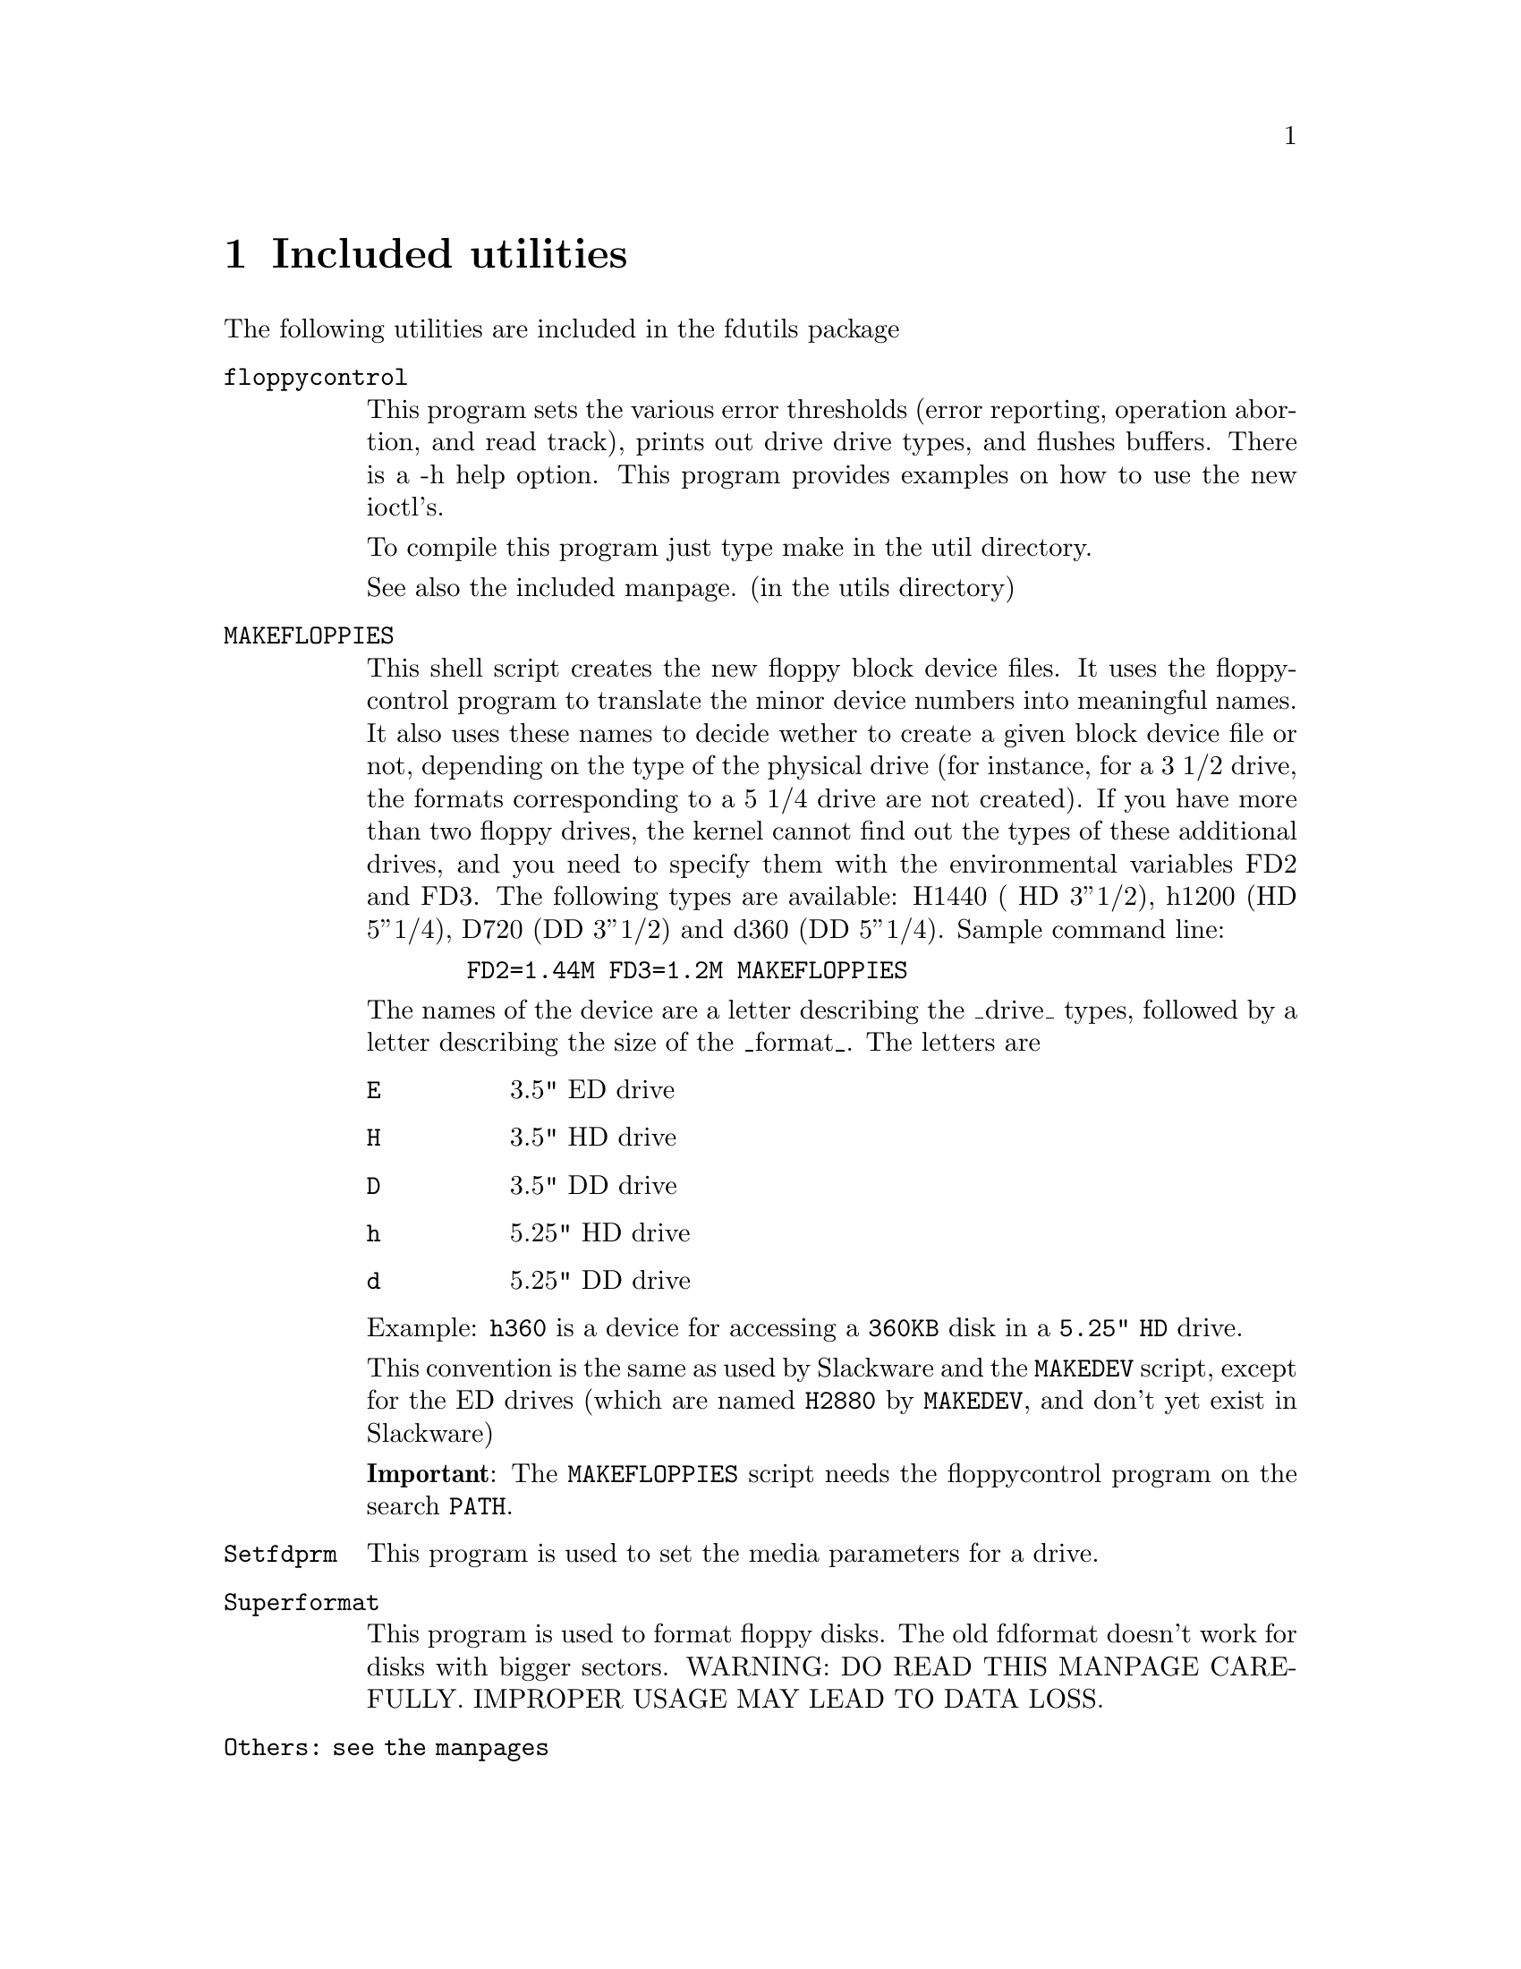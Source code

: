 @node Utilities
@chapter Included utilities

The following utilities are included in the fdutils package

@table @code
@item floppycontrol

This program sets the various error thresholds (error reporting,
operation abortion, and read track), prints out drive drive types, and
flushes buffers. There is a -h help option.
This program provides examples on how to use the new ioctl's.
 
To compile this program just type make in the util directory.

See also the included manpage. (in the utils directory)

@item MAKEFLOPPIES
This shell script creates the new floppy block
device files.  It uses the floppycontrol program to translate the
minor device numbers into meaningful names. It also uses these names
to decide wether to create a given block device file or not, depending
on the type of the physical drive (for instance, for a 3 1/2 drive,
the formats corresponding to a 5 1/4 drive are not created).
If you have more than two floppy drives, the kernel cannot find out
the types of these additional drives, and you need to specify them
with the environmental variables FD2 and FD3. The following types are
available: H1440 ( HD 3''1/2), h1200 (HD 5''1/4), D720 (DD 3''1/2) and
d360 (DD 5''1/4).
Sample command line:
@example
  FD2=1.44M FD3=1.2M MAKEFLOPPIES
@end example

The names of the device are a letter describing the _drive_ types,
followed by a letter describing the size of the _format_.
The letters are
@table @code
@item E
3.5"  ED drive
@item H
3.5"  HD drive
@item D
3.5"  DD drive
@item h
5.25" HD drive
@item d
5.25" DD drive
@end table

Example: @file{h360} is a device for accessing a @file{360KB} disk in a
@file{5.25" HD} drive.

This convention is the same as used by Slackware and the @code{MAKEDEV}
script, except for the ED drives (which are named @code{H2880} by
@code{MAKEDEV}, and don't yet exist in Slackware)

@strong{Important}: The @code{MAKEFLOPPIES} script needs the
floppycontrol program on the search @code{PATH}.

@item Setfdprm
This program is used to set the media parameters for a drive.

@item Superformat
This program is used to format floppy disks. The old fdformat doesn't
work for disks with bigger sectors. WARNING: DO READ THIS MANPAGE
CAREFULLY. IMPROPER USAGE MAY LEAD TO DATA LOSS.

@item Others: see the manpages
@end table
